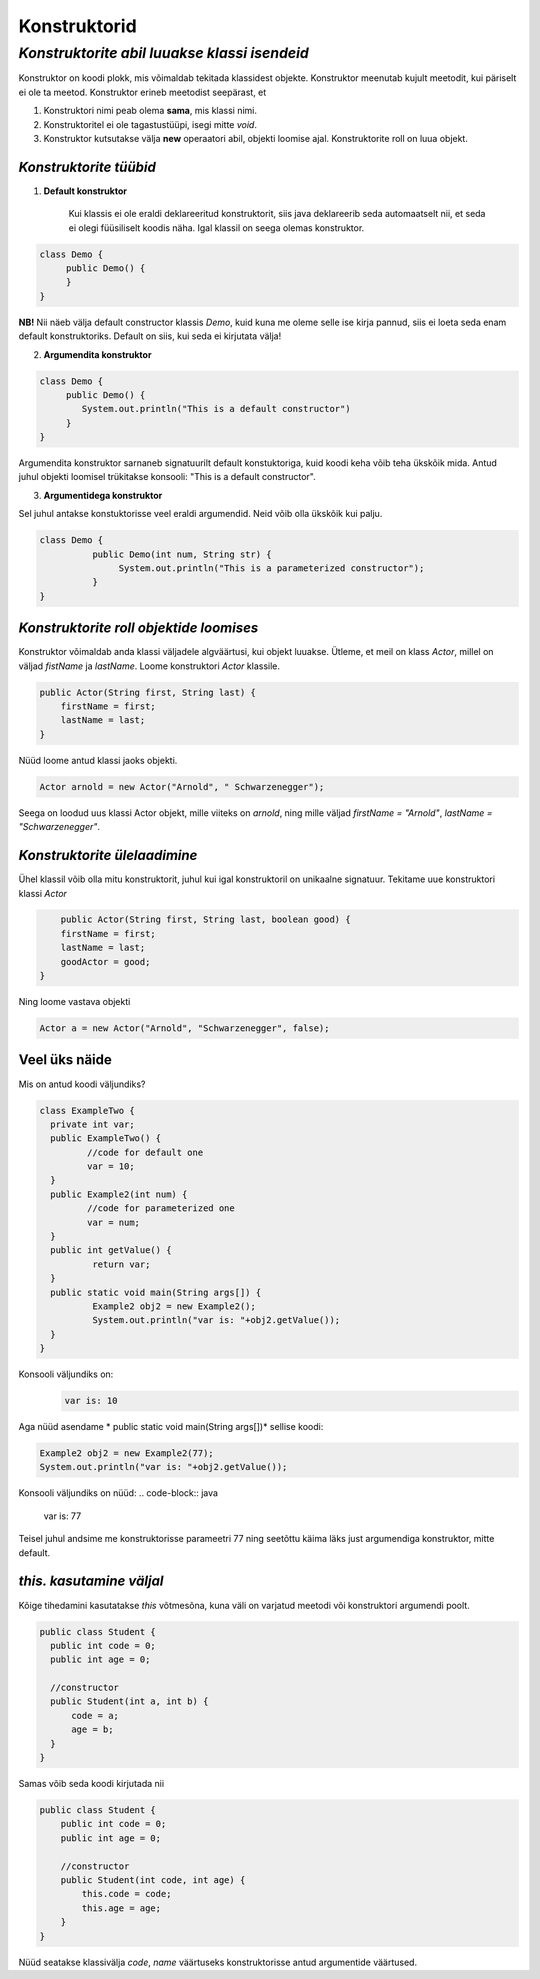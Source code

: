 Konstruktorid
================================================
-----------------------------------------------------------------------------------------
*Konstruktorite abil luuakse klassi isendeid*
-----------------------------------------------------------------------------------------
Konstruktor on koodi plokk, mis võimaldab tekitada klassidest objekte. Konstruktor meenutab kujult meetodit, kui päriselt ei ole ta meetod. Konstruktor erineb meetodist seepärast, et 

1. Konstruktori nimi peab olema **sama**, mis klassi nimi.

2. Konstruktoritel ei ole tagastustüüpi, isegi mitte *void*.

3. Konstruktor kutsutakse välja **new** operaatori abil, objekti loomise ajal. Konstruktorite roll on luua objekt.

*Konstruktorite tüübid* 
-----------------------

1. **Default konstruktor**

    Kui klassis ei ole eraldi deklareeritud konstruktorit, siis java deklareerib seda automaatselt nii, et seda ei olegi füüsiliselt koodis näha. Igal klassil on seega olemas konstruktor.

.. code-block:: java

    class Demo {
         public Demo() {
         }
    }

**NB!** Nii näeb välja default constructor klassis *Demo*, kuid kuna me oleme selle ise kirja pannud, siis ei loeta seda enam default konstruktoriks. Default on siis, kui seda ei kirjutata välja!
 

2. **Argumendita konstruktor**

.. code-block:: java

    class Demo {
         public Demo() {
            System.out.println("This is a default constructor")
         }
    } 

Argumendita konstruktor sarnaneb signatuurilt default konstuktoriga, kuid koodi keha võib teha ükskõik mida. Antud juhul objekti loomisel trükitakse konsooli: "This is a default constructor".

3. **Argumentidega konstruktor**

Sel juhul antakse konstuktorisse veel eraldi argumendid. Neid võib olla ükskõik kui palju.

.. code-block:: java

    class Demo {
              public Demo(int num, String str) {
                   System.out.println("This is a parameterized constructor");
              }
    }



*Konstruktorite roll objektide loomises* 
-----------------------------------------

Konstruktor võimaldab anda klassi väljadele algväärtusi, kui objekt luuakse. Ütleme, et meil on klass *Actor*, millel on väljad *fistName* ja *lastName*. Loome konstruktori *Actor* klassile.

.. code-block:: java

    public Actor(String first, String last) {
        firstName = first;
        lastName = last;
    }

Nüüd loome antud klassi jaoks objekti.
    
.. code-block:: java

   
        Actor arnold = new Actor("Arnold", " Schwarzenegger");


Seega on loodud uus klassi Actor objekt, mille viiteks on *arnold*, ning mille väljad *firstName = "Arnold"*, *lastName = "Schwarzenegger"*.


*Konstruktorite ülelaadimine* 
-----------------------------

Ühel klassil võib olla mitu konstruktorit, juhul kui igal konstruktoril on unikaalne signatuur. Tekitame uue konstruktori klassi *Actor*

.. code-block:: java

        public Actor(String first, String last, boolean good) {
        firstName = first;
        lastName = last;
        goodActor = good;
    }

Ning loome vastava objekti
    
.. code-block:: java

        Actor a = new Actor("Arnold", "Schwarzenegger", false);


Veel üks näide 
-----------------------------

Mis on antud koodi väljundiks?

.. code-block:: java

        class ExampleTwo {
          private int var;
          public ExampleTwo() {
                 //code for default one
                 var = 10;
          }
          public Example2(int num) {
                 //code for parameterized one
                 var = num;
          }
          public int getValue() {
                  return var;
          }
          public static void main(String args[]) {
                  Example2 obj2 = new Example2();
                  System.out.println("var is: "+obj2.getValue());
          }
        } 

Konsooli väljundiks on:
 .. code-block:: java

        var is: 10

Aga nüüd asendame * public static void main(String args[])* sellise koodi:

.. code-block:: java

         Example2 obj2 = new Example2(77);
         System.out.println("var is: "+obj2.getValue());

Konsooli väljundiks on nüüd:
.. code-block:: java

        var is: 77


Teisel juhul andsime me konstruktorisse parameetri 77 ning seetõttu käima läks just argumendiga konstruktor, mitte default. 

*this. kasutamine väljal* 
-----------------------------

Kõige tihedamini kasutatakse *this* võtmesõna, kuna väli on varjatud meetodi või konstruktori argumendi poolt. 

.. code-block:: java

      public class Student {
        public int code = 0;
        public int age = 0;
            
        //constructor
        public Student(int a, int b) {
            code = a;
            age = b;
        }
      }

Samas võib seda koodi kirjutada nii

.. code-block:: java

    public class Student {
        public int code = 0;
        public int age = 0;
            
        //constructor
        public Student(int code, int age) {
            this.code = code;
            this.age = age;
        }
    }

Nüüd seatakse klassivälja *code*, *name* väärtuseks konstruktorisse antud argumentide väärtused.
